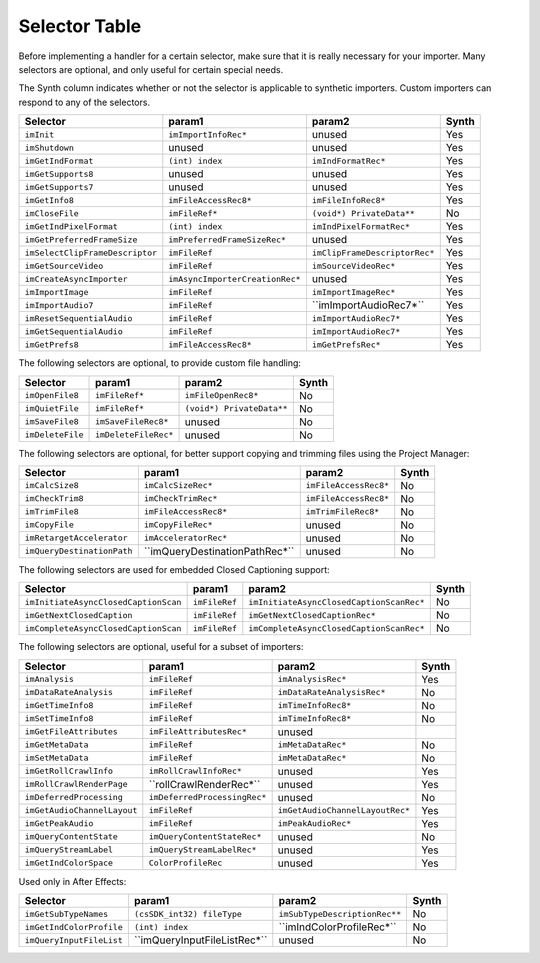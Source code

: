.. _importers/selector-table:

Selector Table
################################################################################

Before implementing a handler for a certain selector, make sure that it is really necessary for your importer. Many selectors are optional, and only useful for certain special needs.

The Synth column indicates whether or not the selector is applicable to synthetic importers. Custom importers can respond to any of the selectors.

+----------------------------------+---------------------------------+--------------------------------+-----------+
|           **Selector**           |           **param1**            |           **param2**           | **Synth** |
+==================================+=================================+================================+===========+
| ``imInit``                       | ``imImportInfoRec*``            | unused                         | Yes       |
+----------------------------------+---------------------------------+--------------------------------+-----------+
| ``imShutdown``                   | unused                          | unused                         | Yes       |
+----------------------------------+---------------------------------+--------------------------------+-----------+
| ``imGetIndFormat``               | ``(int) index``                 | ``imIndFormatRec*``            | Yes       |
+----------------------------------+---------------------------------+--------------------------------+-----------+
| ``imGetSupports8``               | unused                          | unused                         | Yes       |
+----------------------------------+---------------------------------+--------------------------------+-----------+
| ``imGetSupports7``               | unused                          | unused                         | Yes       |
+----------------------------------+---------------------------------+--------------------------------+-----------+
| ``imGetInfo8``                   | ``imFileAccessRec8*``           | ``imFileInfoRec8*``            | Yes       |
+----------------------------------+---------------------------------+--------------------------------+-----------+
| ``imCloseFile``                  | ``imFileRef*``                  | ``(void*) PrivateData**``      | No        |
+----------------------------------+---------------------------------+--------------------------------+-----------+
| ``imGetIndPixelFormat``          | ``(int) index``                 | ``imIndPixelFormatRec*``       | Yes       |
+----------------------------------+---------------------------------+--------------------------------+-----------+
| ``imGetPreferredFrameSize``      | ``imPreferredFrameSizeRec*``    | unused                         | Yes       |
+----------------------------------+---------------------------------+--------------------------------+-----------+
| ``imSelectClipFrameDe­scriptor`` | ``imFileRef``                   | ``imClipFrameDe­scriptorRec*`` | Yes       |
+----------------------------------+---------------------------------+--------------------------------+-----------+
| ``imGetSourceVideo``             | ``imFileRef``                   | ``imSourceVideoRec*``          | Yes       |
+----------------------------------+---------------------------------+--------------------------------+-----------+
| ``imCreateAsyncImporter``        | ``imAsyncImporterCreationRec*`` | unused                         | Yes       |
+----------------------------------+---------------------------------+--------------------------------+-----------+
| ``imImportImage``                | ``imFileRef``                   | ``imImportImageRec*``          | Yes       |
+----------------------------------+---------------------------------+--------------------------------+-----------+
| ``imImportAudio7``               | ``imFileRef``                   | ``imImportAudioRec7*``­        | Yes       |
+----------------------------------+---------------------------------+--------------------------------+-----------+
| ``imResetSequentialAudio``       | ``imFileRef``                   | ``imImportAudio­Rec7*``        | Yes       |
+----------------------------------+---------------------------------+--------------------------------+-----------+
| ``imGetSequentialAudio``         | ``imFileRef``                   | ``imImportAudio­Rec7*``        | Yes       |
+----------------------------------+---------------------------------+--------------------------------+-----------+
| ``imGetPrefs8``                  | ``imFileAccessRec8*``           | ``imGetPrefsRec*``             | Yes       |
+----------------------------------+---------------------------------+--------------------------------+-----------+

The following selectors are optional, to provide custom file handling:

+------------------+----------------------+---------------------------+-----------+
|   **Selector**   |      **param1**      |        **param2**         | **Synth** |
+==================+======================+===========================+===========+
| ``imOpenFile8``  | ``imFileRef*``       | ``imFileOpenRec8*``       | No        |
+------------------+----------------------+---------------------------+-----------+
| ``imQuietFile``  | ``imFileRef*``       | ``(void*) PrivateData**`` | No        |
+------------------+----------------------+---------------------------+-----------+
| ``imSaveFile8``  | ``imSaveFileRec8*``  | unused                    | No        |
+------------------+----------------------+---------------------------+-----------+
| ``imDeleteFile`` | ``imDeleteFileRec*`` | unused                    | No        |
+------------------+----------------------+---------------------------+-----------+

The following selectors are optional, for better support copying and trimming files using the Project Manager:

+----------------------------+---------------------------------+-----------------------+-----------+
|        **Selector**        |           **param1**            |      **param2**       | **Synth** |
+============================+=================================+=======================+===========+
| ``imCalcSize8``            | ``imCalcSizeRec*``              | ``imFileAccessRec8*`` | No        |
+----------------------------+---------------------------------+-----------------------+-----------+
| ``imCheckTrim8``           | ``imCheckTrimRec*``             | ``imFileAccessRec8*`` | No        |
+----------------------------+---------------------------------+-----------------------+-----------+
| ``imTrimFile8``            | ``imFileAccessRec8*``           | ``imTrimFileRec8*``   | No        |
+----------------------------+---------------------------------+-----------------------+-----------+
| ``imCopyFile``             | ``imCopyFileRec*``              | unused                | No        |
+----------------------------+---------------------------------+-----------------------+-----------+
| ``imRetargetAccelerator``  | ``imAcceleratorRec*``           | unused                | No        |
+----------------------------+---------------------------------+-----------------------+-----------+
| ``imQueryDestinationPath`` | ``imQueryDestinationPathRec*``­ | unused                | No        |
+----------------------------+---------------------------------+-----------------------+-----------+

The following selectors are used for embedded Closed Captioning support:

+---------------------------------------+---------------+--------------------------------------------+-----------+
|             **Selector**              |  **param1**   |                 **param2**                 | **Synth** |
+=======================================+===============+============================================+===========+
| ``imInitiateAsyncClosed­CaptionScan`` | ``imFileRef`` | ``imInitiateAsync­ClosedCaption­ScanRec*`` | No        |
+---------------------------------------+---------------+--------------------------------------------+-----------+
| ``imGetNextClosedCaption``            | ``imFileRef`` | ``imGetNextClosed­CaptionRec*``            | No        |
+---------------------------------------+---------------+--------------------------------------------+-----------+
| ``imCompleteAsyncClosed­CaptionScan`` | ``imFileRef`` | ``imCompleteAsync­ClosedCaption­ScanRec*`` | No        |
+---------------------------------------+---------------+--------------------------------------------+-----------+

The following selectors are optional, useful for a subset of importers:

+------------------------------+-------------------------------+----------------------------------+-----------+
|         **Selector**         |          **param1**           |            **param2**            | **Synth** |
+==============================+===============================+==================================+===========+
| ``imAnalysis``               | ``imFileRef``                 | ``imAnalysisRec*``               | Yes       |
+------------------------------+-------------------------------+----------------------------------+-----------+
| ``imDataRateAnalysis``       | ``imFileRef``                 | ``imDataRateAnalysisRec*``       | No        |
+------------------------------+-------------------------------+----------------------------------+-----------+
| ``imGetTimeInfo8``           | ``imFileRef``                 | ``imTimeInfoRec8*``              | No        |
+------------------------------+-------------------------------+----------------------------------+-----------+
| ``imSetTimeInfo8``           | ``imFileRef``                 | ``imTimeInfoRec8*``              | No        |
+------------------------------+-------------------------------+----------------------------------+-----------+
| ``imGetFileAttributes``      | ``imFileAttributesRec*``      | unused                           |           |
+------------------------------+-------------------------------+----------------------------------+-----------+
| ``imGetMetaData``            | ``imFileRef``                 | ``imMetaDataRec*``               | No        |
+------------------------------+-------------------------------+----------------------------------+-----------+
| ``imSetMetaData``            | ``imFileRef``                 | ``imMetaDataRec*``               | No        |
+------------------------------+-------------------------------+----------------------------------+-----------+
| ``imGetRollCrawlInfo``       | ``imRollCrawlInfoRec*``       | unused                           | Yes       |
+------------------------------+-------------------------------+----------------------------------+-----------+
| ``imRollCrawlRenderPage``    | ``rollCrawlRenderRec*``­      | unused                           | Yes       |
+------------------------------+-------------------------------+----------------------------------+-----------+
| ``imDeferredProcessing``     | ``imDeferred­ProcessingRec*`` | unused                           | No        |
+------------------------------+-------------------------------+----------------------------------+-----------+
| ``imGetAudioChannelLay­out`` | ``imFileRef``                 | ``imGetAudioChan­nelLayoutRec*`` | Yes       |
+------------------------------+-------------------------------+----------------------------------+-----------+
| ``imGetPeakAudio``           | ``imFileRef``                 | ``imPeakAudioRec*``              | Yes       |
+------------------------------+-------------------------------+----------------------------------+-----------+
| ``imQueryContentState``      | ``imQueryContentStateRec*­``  | unused                           | No        |
+------------------------------+-------------------------------+----------------------------------+-----------+
| ``imQueryStreamLabel``       | ``imQueryStreamLabel­Rec*``   | unused                           | Yes       |
+------------------------------+-------------------------------+----------------------------------+-----------+
| ``imGetIndColorSpace``       | ``ColorProfileRec``           | unused                           | Yes       |
+------------------------------+-------------------------------+----------------------------------+-----------+

Used only in After Effects:

+--------------------------+-------------------------------+-------------------------------+-----------+
|       **Selector**       |          **param1**           |          **param2**           | **Synth** |
+==========================+===============================+===============================+===========+
| ``imGetSubTypeNames``    | ``(csSDK_int32) fi­leType``   | ``imSubTypeDescriptionRec**`` | No        |
+--------------------------+-------------------------------+-------------------------------+-----------+
| ``imGetIndColorProfile`` | ``(int) index``               | ``imIndColorProfileRec*``­    | No        |
+--------------------------+-------------------------------+-------------------------------+-----------+
| ``imQueryInputFileList`` | ``imQueryInputFileListRec*``­ | unused                        | No        |
+--------------------------+-------------------------------+-------------------------------+-----------+

